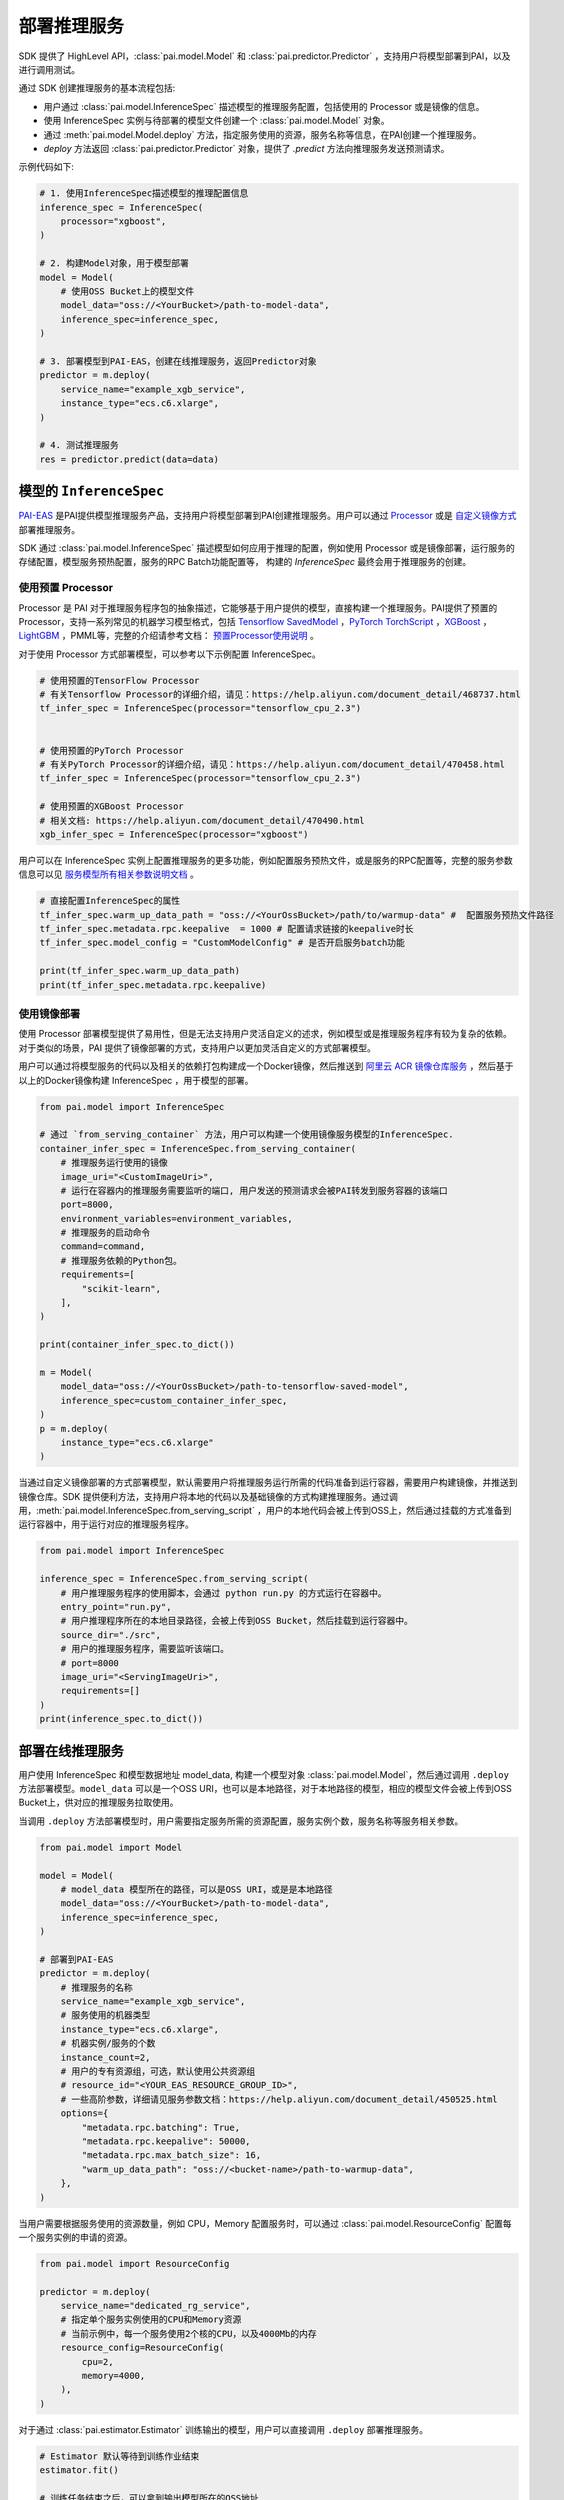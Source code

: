 ======================
部署推理服务
======================

SDK 提供了 HighLevel API，:class:`pai.model.Model` 和 :class:`pai.predictor.Predictor` ，支持用户将模型部署到PAI，以及进行调用测试。

通过 SDK 创建推理服务的基本流程包括:

- 用户通过 :class:`pai.model.InferenceSpec` 描述模型的推理服务配置，包括使用的 Processor 或是镜像的信息。

- 使用 InferenceSpec 实例与待部署的模型文件创建一个 :class:`pai.model.Model` 对象。

- 通过 :meth:`pai.model.Model.deploy` 方法，指定服务使用的资源，服务名称等信息，在PAI创建一个推理服务。

- `deploy` 方法返回 :class:`pai.predictor.Predictor` 对象，提供了 `.predict` 方法向推理服务发送预测请求。

示例代码如下:

.. code-block:: python

    # 1. 使用InferenceSpec描述模型的推理配置信息
    inference_spec = InferenceSpec(
        processor="xgboost",
    )

    # 2. 构建Model对象，用于模型部署
    model = Model(
        # 使用OSS Bucket上的模型文件
        model_data="oss://<YourBucket>/path-to-model-data",
        inference_spec=inference_spec,
    )

    # 3. 部署模型到PAI-EAS，创建在线推理服务，返回Predictor对象
    predictor = m.deploy(
        service_name="example_xgb_service",
        instance_type="ecs.c6.xlarge",
    )

    # 4. 测试推理服务
    res = predictor.predict(data=data)


模型的 ``InferenceSpec``
****************************

`PAI-EAS <https://www.aliyun.com/activity/bigdata/pai/eas>`_ 是PAI提供模型推理服务产品，支持用户将模型部署到PAI创建推理服务。用户可以通过 `Processor <https://help.aliyun.com/document_detail/468735.html>`_  或是 `自定义镜像方式 <https://help.aliyun.com/document_detail/258246.html>`_ 部署推理服务。

SDK 通过 :class:`pai.model.InferenceSpec` 描述模型如何应用于推理的配置，例如使用 Processor 或是镜像部署，运行服务的存储配置，模型服务预热配置，服务的RPC Batch功能配置等， 构建的 `InferenceSpec` 最终会用于推理服务的创建。

使用预置 Processor
------------------------------------

Processor 是 PAI 对于推理服务程序包的抽象描述，它能够基于用户提供的模型，直接构建一个推理服务。PAI提供了预置的Processor，支持一系列常见的机器学习模型格式，包括 `Tensorflow SavedModel <https://www.tensorflow.org/guide/saved_model>`_ ，`PyTorch TorchScript <https://pytorch.org/docs/stable/jit.html>`_ ，`XGBoost <https://xgboost.readthedocs.io/en/stable/tutorials/saving_model.html>`_ ，`LightGBM <https://lightgbm.readthedocs.io/en/latest/pythonapi/lightgbm.Booster.html#lightgbm.Booster.save_model>`_ ，PMML等，完整的介绍请参考文档： `预置Processor使用说明 <https://help.aliyun.com/document_detail/111029.html>`_ 。

对于使用 Processor 方式部署模型，可以参考以下示例配置 InferenceSpec。

.. code-block:: python

    # 使用预置的TensorFlow Processor
    # 有关Tensorflow Processor的详细介绍，请见：https://help.aliyun.com/document_detail/468737.html
    tf_infer_spec = InferenceSpec(processor="tensorflow_cpu_2.3")


    # 使用预置的PyTorch Processor
    # 有关PyTorch Processor的详细介绍，请见：https://help.aliyun.com/document_detail/470458.html
    tf_infer_spec = InferenceSpec(processor="tensorflow_cpu_2.3")

    # 使用预置的XGBoost Processor
    # 相关文档: https://help.aliyun.com/document_detail/470490.html
    xgb_infer_spec = InferenceSpec(processor="xgboost")


用户可以在 InferenceSpec 实例上配置推理服务的更多功能，例如配置服务预热文件，或是服务的RPC配置等，完整的服务参数信息可以见 `服务模型所有相关参数说明文档 <https://help.aliyun.com/document_detail/450525.html>`_ 。

.. code-block:: python

    # 直接配置InferenceSpec的属性
    tf_infer_spec.warm_up_data_path = "oss://<YourOssBucket>/path/to/warmup-data" #  配置服务预热文件路径
    tf_infer_spec.metadata.rpc.keepalive  = 1000 # 配置请求链接的keepalive时长
    tf_infer_spec.model_config = "CustomModelConfig" # 是否开启服务batch功能

    print(tf_infer_spec.warm_up_data_path)
    print(tf_infer_spec.metadata.rpc.keepalive)


使用镜像部署
------------------------------------

使用 Processor 部署模型提供了易用性，但是无法支持用户灵活自定义的述求，例如模型或是推理服务程序有较为复杂的依赖。对于类似的场景，PAI 提供了镜像部署的方式，支持用户以更加灵活自定义的方式部署模型。

用户可以通过将模型服务的代码以及相关的依赖打包构建成一个Docker镜像，然后推送到 `阿里云 ACR 镜像仓库服务 <https://www.aliyun.com/product/acr>`_ ，然后基于以上的Docker镜像构建 InferenceSpec ，用于模型的部署。

.. code-block:: python

    from pai.model import InferenceSpec

    # 通过 `from_serving_container` 方法，用户可以构建一个使用镜像服务模型的InferenceSpec.
    container_infer_spec = InferenceSpec.from_serving_container(
        # 推理服务运行使用的镜像
        image_uri="<CustomImageUri>",
        # 运行在容器内的推理服务需要监听的端口, 用户发送的预测请求会被PAI转发到服务容器的该端口
        port=8000,
        environment_variables=environment_variables,
        # 推理服务的启动命令
        command=command,
        # 推理服务依赖的Python包。
        requirements=[
            "scikit-learn",
        ],
    )

    print(container_infer_spec.to_dict())

    m = Model(
        model_data="oss://<YourOssBucket>/path-to-tensorflow-saved-model",
        inference_spec=custom_container_infer_spec,
    )
    p = m.deploy(
        instance_type="ecs.c6.xlarge"
    )


当通过自定义镜像部署的方式部署模型，默认需要用户将推理服务运行所需的代码准备到运行容器，需要用户构建镜像，并推送到镜像仓库。SDK 提供便利方法，支持用户将本地的代码以及基础镜像的方式构建推理服务。通过调用，:meth:`pai.model.InferenceSpec.from_serving_script` ，用户的本地代码会被上传到OSS上，然后通过挂载的方式准备到运行容器中，用于运行对应的推理服务程序。


.. code-block:: python

    from pai.model import InferenceSpec

    inference_spec = InferenceSpec.from_serving_script(
        # 用户推理服务程序的使用脚本，会通过 python run.py 的方式运行在容器中。
        entry_point="run.py",
        # 用户推理程序所在的本地目录路径，会被上传到OSS Bucket，然后挂载到运行容器中。
        source_dir="./src",
        # 用户的推理服务程序，需要监听该端口。
        # port=8000
        image_uri="<ServingImageUri>",
        requirements=[]
    )
    print(inference_spec.to_dict())


部署在线推理服务
****************

用户使用 InferenceSpec 和模型数据地址 model_data, 构建一个模型对象 :class:`pai.model.Model`，然后通过调用 ``.deploy`` 方法部署模型。``model_data`` 可以是一个OSS URI，也可以是本地路径，对于本地路径的模型，相应的模型文件会被上传到OSS Bucket上，供对应的推理服务拉取使用。

当调用 ``.deploy`` 方法部署模型时，用户需要指定服务所需的资源配置，服务实例个数，服务名称等服务相关参数。

.. code-block:: python

    from pai.model import Model

    model = Model(
        # model_data 模型所在的路径，可以是OSS URI，或是是本地路径
        model_data="oss://<YourBucket>/path-to-model-data",
        inference_spec=inference_spec,
    )

    # 部署到PAI-EAS
    predictor = m.deploy(
        # 推理服务的名称
        service_name="example_xgb_service",
        # 服务使用的机器类型
        instance_type="ecs.c6.xlarge",
        # 机器实例/服务的个数
        instance_count=2,
        # 用户的专有资源组，可选，默认使用公共资源组
        # resource_id="<YOUR_EAS_RESOURCE_GROUP_ID>",
        # 一些高阶参数，详细请见服务参数文档：https://help.aliyun.com/document_detail/450525.html
        options={
            "metadata.rpc.batching": True,
            "metadata.rpc.keepalive": 50000,
            "metadata.rpc.max_batch_size": 16,
            "warm_up_data_path": "oss://<bucket-name>/path-to-warmup-data",
        },
    )

当用户需要根据服务使用的资源数量，例如 CPU，Memory 配置服务时，可以通过 :class:`pai.model.ResourceConfig` 配置每一个服务实例的申请的资源。

.. code-block:: python

    from pai.model import ResourceConfig

    predictor = m.deploy(
        service_name="dedicated_rg_service",
        # 指定单个服务实例使用的CPU和Memory资源
        # 当前示例中，每一个服务使用2个核的CPU，以及4000Mb的内存
        resource_config=ResourceConfig(
            cpu=2,
            memory=4000,
        ),
    )



对于通过 :class:`pai.estimator.Estimator` 训练输出的模型，用户可以直接调用 ``.deploy`` 部署推理服务。

.. code-block:: python

    # Estimator 默认等待到训练作业结束
    estimator.fit()

    # 训练任务结束之后，可以拿到输出模型所在的OSS地址
    print(estimator.model_data())

    # 使用训练作业的模型，构建一个Model
    model: Model = estimator.create_model(
        inference_spec=InferenceSpec(processor="xgboost"),
    )

    # 使用训练作业输出model直接部署。
    estimator.deploy(
        inference_spec=InferenceSpec(processor="xgboost"),
        instance_type="ecs.c6.xlarge",
        service_name="example_xgb_service",
    )



模型的注册和使用
*****************

PAI提供了模型仓库服务，它支持版本化的模型管理，用户可以将训练产出的模型，以及其推理配置信息注册到PAI进行管理。后续用户可以直接使用注册的模型( :class:`pai.model.RegisteredModel` )，填写服务的机器配置等信息，创建一个在线推理服务。

.. code-block:: python

    from pai.model import RegisteredModel

    m = Model(
        model_data = estimator.model_data()
        ## model_data="oss://<bucket-name>/path-to-model-data",
        inference_spec=InferenceSpec(processor="xgboost")
    )

    # 注册模型，保存模型地址以及推理服务配置到PAI模型仓库
    m.register(
        # 模型名称
        name="xgboost_rank_model",
        # 模型版本, 可选
        # 需要遵循语义化版本规则 https://semver.org/
        # 如果默认不填，则会在原先最新的版本基础上增加一个小版本
        version="v1.0.1",
        # 模型使用框架：可选
        framework="TensorFlow",
        # 模型保存的格式类型：可选
        model_format="SavedModel",
        # 模型标签: 可选
        labels={
            "CustomModelLabelKey": "CustomModelLabelValue",
        },
    )

    # 从模型仓库获取注册的模型
    reg_model: RegisteredModel = RegisteredModel(
        name="xgboost_rank_model",
        # 可选，在没有指定具体版本的情况下，则会比较当前模型的所有版本，选择使用最新的模型
        # model_version="v1.0.1",
    )

    # 部署已经注册的模型
    predictor = reg_model.deploy(
        instance_type="ecs.c6.xlarge",
        service_name="example_xgb_service",
    )


调用推理服务
******************

:meth:`pai.model.Model.deploy` 返回新创建的推理服务的 :class:`pai.predictor.Predictor` 对象，他提供了 :meth:`pai.predictor.Predictor.deploy` ，支持向推理服务发送预测请求。

.. code-block:: python

    from pai.predictor import Predictor, EndpointType

    # 创建一个新的推理服务
    predictor = model.deploy(
        instance_type="ecs.c6.xlarge",
        service_name="example_xgb_service",
    )

    # 使用已有的推理服务
    predictor = Predictor(
        service_name="example_xgb_service",
        # 默认使用 INTERNET 公网网络访问，用户可以配置使用 VPC 的网络(需要客户端代码运行在VPC环境下).
        # endpoint_type=EndpointType.INTRANET,
    )

    # .predict 向对应服务发送数据请求，拿到相应结果。输入数据和响应结果会经过serializer处理。
    res = predictor.predict(data_in_nested_list)

    # .raw_predict 接收bytes作为数据请求，通过HTTP POST请求，在Body内传递给到对应的服务，然后直接返回拿到HTTP响应的Body。
    res = predictor.raw_predict(json.dumps(data_in_nested_list))

    # 停止推理服务
    predictor.stop_service()
    # 开始推理服务
    predictor.start_service()
    # 删除推理服务
    predictor.delete_service()



处理推理的输入和输出
******************************************

当使用 SDK 请求推理服务，需要将输入的Python的数据结构序列化，转换为服务能够支持的数据格式进行传输。服务响应返回的数据也同样需要做一次反序列化转为可读，或是可以操作的Python对象。SDK通过 ``Serializer`` 的抽象处理请求和响应数据的序列化以及反序列化。

.. note::

    SDK 里提供的 Serializer 运行在客户端。当用户需要自定义推理服务的数据预处理和预测结果后处理，并且支持不同的客户端调用时，需要用户通过自定义Processor或是镜像部署的方式，自定义推理服务的前处理和后处理。

SDK 提供了一些预置的 Serializer，支持常见的数据的序列化处理，以及 PAI 内置的深度学习 Processor 的输入输出数据处理。

``JsonSerializer``
------------------------------------------

:class:`pai.serializers.JsonSerializer` 支持JSON数据的序列化和反序列化。用户通过 predict 方法传递的 data，可以是 numpy.ndarray，或是一个List，``JsonSerializer.serialize`` 负责将对应的数组序列化为JSON字符串，``JsonSerializer.deserialize`` 则负责将返回的 JSON 数据反序列化为一个Python的List 或是 Dict。

PAI 提供的预置的 XGBoost Processor, PMML Processor 等默认使用 JSON 格式接收数据和响应结果。Predictor 默认使用 JsonSerializer 处理这些 processor 创建的服务的输入输出数据。

.. code-block:: python

    from pai.serializers import JsonSerializer

    # 在`.deploy`方法指定返回的predictor使用的serializer
    p = Model(
        inference_spec=InferenceSpec(processor="xgboost"),
        model_data="oss://<YourOssBucket>/path-to-xgboost-model"
    ).deploy(
        instance_type="ecs.c6.xlarge",
        # 可选: 使用 XGBoost processor 的 service 默认使用 JsonSerializer
        serializer=JsonSerializer()
    )

    # 或是直接创建Predictor时指定对应的 serializer
    p = Predictor(
        service_name="example_xgb_service"
        serializer=JsonSerializer(),
    )

    # 预测的返回结果也是一个list
    res = p.predict([[2,3,4], [4,5,6]])


``TensorFlowSerializer``
-----------------------------

PAI 提供了 `TensorFlow Processor <https://help.aliyun.com/document_detail/468737.html>`_ ，支持用户将 TensorFlow 的 SavedModel 直接部署到 PAI 创建推理服务。对应的服务的输入输出消息格式是 ProtoBuffer，具体格式可以见定义文件 `tf_predict.proto <https://github.com/pai-eas/eas-golang-sdk/blob/master/eas/types/tf_predict_protos/tf_predict.proto>`_ 。

SDK预置了 :class:`pai.serializers.TensorFlowSerializer` ，支持用户通过传递 ``numpy.ndarray`` 的方式发送请求给到 TensorFlow Processor 的推理服务，Serializer 负责使用对应的 ``numpy.ndarray`` 生成对应的 ProtoBuffer 消息，并将接收的 ProtoBuffer 消息反序列化为 ``numpy.ndarray`` 。


.. code-block:: python

        # 创建一个TensorFlow processor 服务.
        tf_predictor = Model(
            inference_spec=InferenceSpec(processor="tensorflow_cpu_2.7"),
            model_data="oss://<YourOssBucket>/path-to-tensorflow-saved-model"
        ).deploy(
            instance_type="ecs.c6.xlarge",
            # 可选: 使用 TensorFlow processor 的 service 默认使用 TensorFlowSerializer
            # serializer=TensorFlowSerializer(),
        )

        # 使用TensorFlow processor启动的服务，支持用户通过API获取模型的服务签名
        print(tf_predictor.inspect_signature_def())

        # TensorFlow processor的输入要求一个Dict，Key是模型输入签名的名称，Value是具体的输入数据。
        tf_result = tf_predictor.predict(data={
            "flatten_input": numpy.zeros(28*28*2).reshape((-1, 28, 28))
        })

        assert result["dense_1"].shape == (2, 10)

``PyTorchSerializer``
--------------------

PAI 提供了预置的 `PyTorch Processor <https://help.aliyun.com/document_detail/470458.html>`_ ，支持用户将使用 `TorchScript 格式 <https://pytorch.org/docs/stable/jit.html>`_ 的模型部署推理服务。使用 PyTorch Processor 启动的推理服务的输入输出使用 ProtoBuffer 传递数据，具体的 proto 文件格式见链接: `pytorch_predict_proto <https://github.com/pai-eas/eas-golang-sdk/blob/master/eas/types/torch_predict_protos/pytorch_predict.proto>`_ 。


SDK 提供了预置的 :class:`pai.serializers.PyTorchSerializer` ，支持用户使用 ``numpy.ndarray`` 发送请求，并将预测结果转换为 ``numpy.ndarray`` ，由 PyTorchSerializer 负责 ProtoBuff 消息和 ``numpy.ndarray`` 的转换。

.. code-block:: python


        # 创建一个使用 PyTorch processor 服务.
        torch_predictor = Model(
            inference_spec=InferenceSpec(processor="pytorch_cpu_1.10"),
            model_data="oss://<YourOssBucket>/path-to-torch_script-model"
        ).deploy(
            instance_type="ecs.c6.xlarge",
            # 可选: 使用 PyTorch processor 的 service 默认使用 PyTorchSerializer
            # serializer=PyTorchSerializer(),
        )

        # 1. 用户需要注意将对应的输入数据 reshape 成模型支持的形状。
        # 2. 如果有多个输入数据，则需要使用List/Tuple传递，列表中的每一项是numpy.ndarray
        torch_result = torch_predictor.predict(data=numpy.zeros(28 * 28 * 2).reshape((-1, 28, 28)))
        assert torch_result.shape == (2, 10)


自定义Serializer
------------------
用户可以根据推理服务支持的数据格式,实现所需 Serializer Class，他仅需继承 :class:`pai.serializers.SerializerBase` ，实现 ``serialize`` 和 ``deserialize`` 方法。

以下示例是一个自定义的 NumpySerializer，当predict被调用时，整体的链路:

1. 客户端： 用户传递 numpy.ndarray, 或是 pandas.DataFrame，作为predict的输入，调用 NumpySerializer.serializer 序列化为 ``npy format``，发送给到服务端。
2. 服务端： 推理服务接收的 npy 格式数据，反序列化数据，获得推理结果，然后接输出的结果，序列化为 npy 格式返回。
3. 客户端： 接收到 npy 格式返回，通过 NumpySerializer.deserialize 反序列化为 numpy.ndarray。


.. code-block:: python

    import pandas as pd
    import numpy as np
    import io

    class NumpySerializer(SerializerBase):

        def serialize(self, data: Union[np.ndarray, pd.DataFrame, bytes]) -> bytes:
            """Serialize input python object to npy format"""
            if isinstance(data, bytes):
                return data
            elif isinstance(data, str):
                return data.encode()
            elif isinstance(data, pd.DataFrame):
                data = data.to_numpy()

            res = io.BytesIO()
            np.save(res, data)
            res.seek(0)
            return res.read()

        def deserialize(self, data: bytes) -> np.ndarray:
            """Deserialize prediction response to numpy.ndarray"""
            f = io.BytesIO(data)
            return np.load(f)


    # 创建一个使用 PyTorch processor 服务.
    predictor = Model(
        inference_spec=infer_spec,
        model_data="oss://<YourOssBucket>/path-to-torch_script-model"
    ).deploy(
        instance_type="ecs.c6.xlarge",

        # 使用自定义的serializer
        serializer=NumpySerializer(),
    )

    res: predictor.predict(data=input_data)

    assert isinstance(input_data, numpy.ndarray)
    assert isinstance(res, numpy.ndarray)




本地部署模型
*******************

对于自定义镜像部署，SDK提供了本地执行模式（当前不支持使用 Processor 部署的服务），通过在 ``model.deploy`` 中，传递 ``instance_type="local"`` 参数，指定在本地运行推理服务。 SDK通过 ``docker`` 在本地拉起一个模型服务，相应依赖的 OSS 上的模型，会被下载到本地，然后挂载到本地运行的容器镜像中。


.. code-block:: python

    from pai.predictor import LocalPredictor

    p: LocalPredictor = model.deploy(
        # 指定运行在本地.
        instance_type="local",
        serializer=JsonSerializer()
    )

    p.predict(data)

    # 删除对应的docker容器.
    p.delete_service()
